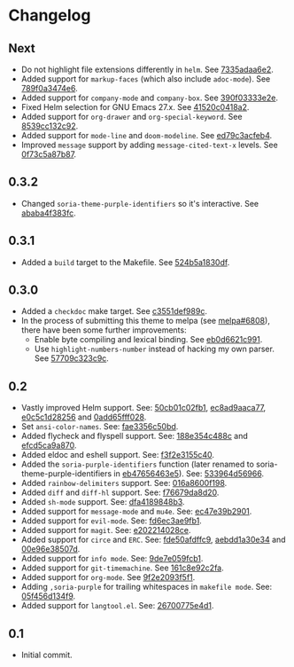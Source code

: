 #+STARTUP:showall

* Changelog

** Next

- Do not highlight file extensions differently in =helm=. See [[https://github.com/mssola/soria/commit/7335adaa6e23d8aa10d2ca68e9ce2ac7fee8664c][7335adaa6e2]].
- Added support for =markup-faces= (which also include =adoc-mode=). See [[https://github.com/mssola/soria/commit/789f0a3474e6ad6c11e07f2c61d5994b2375bdba][789f0a3474e6]].
- Added support for =company-mode= and =company-box=. See [[https://github.com/mssola/soria/commit/390f03333e2e6083ee5d7f9b36c2e794105cf466][390f03333e2e]].
- Fixed Helm selection for GNU Emacs 27.x. See [[https://github.com/mssola/soria/commit/41520c0418a2a5468ac7696159a7dedb558187a7][41520c0418a2]].
- Added support for =org-drawer= and =org-special-keyword=. See [[https://github.com/mssola/soria/commit/8539cc132c92519b9053ed48d1bdecac6a64bdd5][8539cc132c92]].
- Added support for =mode-line= and =doom-modeline=. See [[https://github.com/mssola/soria/commit/ed79c3acfeb457e9d1b6fbb3c97269723e99f633][ed79c3acfeb4]].
- Improved =message= support by adding =message-cited-text-x= levels. See [[https://github.com/mssola/soria/commit/0f73c5a87b874e72ed286cf43e0b8dfec73769c3][0f73c5a87b87]].

** 0.3.2

- Changed =soria-theme-purple-identifiers= so it's interactive. See [[https://github.com/mssola/soria/commit/ababa4f383fc038a3b03babb99e7dbbc4f1aa3aa][ababa4f383fc]].

** 0.3.1

- Added a =build= target to the Makefile. See [[https://github.com/mssola/soria/commit/524b5a1830df4dc90a7a5fce6e06f5f4d9f77904][524b5a1830df]].

** 0.3.0

- Added a =checkdoc= make target. See [[https://github.com/mssola/soria/commit/c3551def989ca5418468b64939f991ed042eabf1][c3551def989c]].
- In the process of submitting this theme to melpa (see [[https://github.com/melpa/melpa/pull/6808][melpa#6808]]), there have been some further improvements:
  - Enable byte compiling and lexical binding. See [[https://github.com/mssola/soria/commit/eb0d6621c991557964823c8af326a5dfdc56dd6f][eb0d6621c991]].
  - Use =highlight-numbers-number= instead of hacking my own parser. See [[https://github.com/mssola/soria/commit/57709c323c9c94717626fffd496236a8f1eb8e08][57709c323c9c]].

** 0.2

- Vastly improved Helm support. See: [[https://github.com/mssola/soria/commit/50cb01c02fb1e1afd06ae4d71f360af7ceeee705][50cb01c02fb1]], [[https://github.com/mssola/soria/commit/ec8ad9aaca77a84d760a560a4d71cce5fbd400e9][ec8ad9aaca77]], [[https://github.com/mssola/soria/commit/e0c5c1d2825629656e3686e99c8e5bf1103eef30][e0c5c1d28256]] and [[https://github.com/mssola/soria/commit/0add65fff0288c51e6c9b6ba3a7aa3807d7dc111][0add65fff028]].
- Set =ansi-color-names=. See: [[https://github.com/mssola/soria/commit/fae3356c50bd59d7687e58f421fd0e830f85c5b3][fae3356c50bd]].
- Added flycheck and flyspell support. See: [[https://github.com/mssola/soria/commit/188e354c488ce9018fa6305f76562cf98cc9f182][188e354c488c]] and [[https://github.com/mssola/soria/commit/efcd5ca9a870cf96f2061d71be381250f75d7954][efcd5ca9a870]].
- Added eldoc and eshell support. See: [[https://github.com/mssola/soria/commit/f3f2e3155c400e47f3ccc5c05e830a70c3addbe3][f3f2e3155c40]].
- Added the =soria-purple-identifiers= function (later renamed to soria-theme-purple-identifiers in [[https://github.com/mssola/soria/commit/eb47656463e5977b2cee8372d06193d4ae27c65c][eb47656463e5]]). See: [[https://github.com/mssola/soria/commit/533964d56966b9570bacf5534005140c4240250f][533964d56966]].
- Added =rainbow-delimiters= support. See: [[https://github.com/mssola/soria/commit/016a8600f19854c21a8097fbb3bbd658d22b3a5a][016a8600f198]].
- Added =diff= and =diff-hl= support. See: [[https://github.com/mssola/soria/commit/f76679da8d209f0e200b1ee6c41ff0de78560b00][f76679da8d20]].
- Added =sh-mode= support. See: [[https://github.com/mssola/soria/commit/dfa4189848b3f949e34abdc2753021678a598fdc][dfa4189848b3]].
- Added support for =message-mode= and =mu4e=. See: [[https://github.com/mssola/soria/commit/ec47e39b2901b27c80ceb9f18294033f72257a9d][ec47e39b2901]].
- Added support for =evil-mode=. See: [[https://github.com/mssola/soria/commit/fd6ec3ae9fb19ff2d0d3fe3156bed17f016d462e][fd6ec3ae9fb1]].
- Added support for =magit=. See: [[https://github.com/mssola/soria/commit/e202214028ce460e0be298be53d8570fc4f581cb][e202214028ce]].
- Added support for =circe= and =ERC=. See: [[https://github.com/mssola/soria/commit/fde50afdffc9400946ac4eba3f66cb086dc344bc][fde50afdffc9]], [[https://github.com/mssola/soria/commit/aebdd1a30e34de9f5a1243fa3316fd68e396acda][aebdd1a30e34]] and [[https://github.com/mssola/soria/commit/00e96e38507d85f16feb9fb02c7ed9cf36a6e97d][00e96e38507d]].
- Added support for =info mode=. See: [[https://github.com/mssola/soria/commit/9de7e059fcb1ac738475101ee053d281dd81c966][9de7e059fcb1]].
- Added support for =git-timemachine=. See [[https://github.com/mssola/soria/commit/161c8e92c2fa2f26fdc8752e2ecec5ef4e44b43b][161c8e92c2fa]].
- Added support for =org-mode=. See [[https://github.com/mssola/soria/commit/9f2e2093f5f16c6222b3ee46dda3e2d8e3df7dc7][9f2e2093f5f1]].
- Adding =,soria-purple= for trailing whitespaces in =makefile mode=. See: [[https://github.com/mssola/soria/commit/05f456d134f925d596e8357d331239143c08890b][05f456d134f9]].
- Added support for =langtool.el=. See: [[https://github.com/mssola/soria/commit/26700775e4d11a40a407dfe8e6b73346d3c6648b][26700775e4d1]].

** 0.1

- Initial commit.
